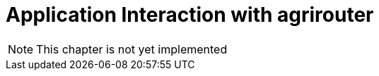 :imagesdir: ./../assets/images/

= Application Interaction with agrirouter

NOTE: This chapter is not yet implemented

